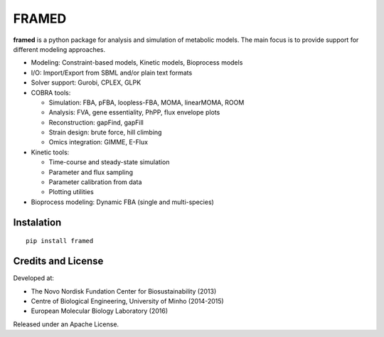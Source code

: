 FRAMED
======

**framed** is a python package for analysis and simulation of metabolic
models. The main focus is to provide support for different modeling
approaches.

-  Modeling: Constraint-based models, Kinetic models, Bioprocess models

-  I/O: Import/Export from SBML and/or plain text formats

-  Solver support: Gurobi, CPLEX, GLPK

-  COBRA tools:

   -  Simulation: FBA, pFBA, loopless-FBA, MOMA, linearMOMA, ROOM
   -  Analysis: FVA, gene essentiality, PhPP, flux envelope plots
   -  Reconstruction: gapFind, gapFill
   -  Strain design: brute force, hill climbing
   -  Omics integration: GIMME, E-Flux

-  Kinetic tools:

   -  Time-course and steady-state simulation
   -  Parameter and flux sampling
   -  Parameter calibration from data
   -  Plotting utilities

-  Bioprocess modeling: Dynamic FBA (single and multi-species)

Instalation
~~~~~~~~~~~

::

    pip install framed

Credits and License
~~~~~~~~~~~~~~~~~~~

Developed at:

-  The Novo Nordisk Fundation Center for Biosustainability (2013)
-  Centre of Biological Engineering, University of Minho (2014-2015)
-  European Molecular Biology Laboratory (2016)

Released under an Apache License.
